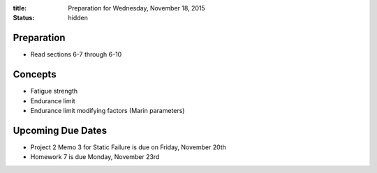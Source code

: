 :title: Preparation for Wednesday, November 18, 2015
:status: hidden

Preparation
===========

- Read sections 6-7 through 6-10

Concepts
========

- Fatigue strength
- Endurance limit
- Endurance limit modifying factors (Marin parameters)

Upcoming Due Dates
==================

- Project 2 Memo 3 for Static Failure is due on Friday, November 20th
- Homework 7 is due Monday, November 23rd
